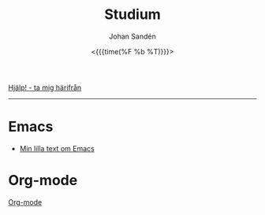 #+LATEX_HEADER: \usepackage{lmodern}
#+LATEX_HEADER: \usepackage{microtype}
#+TITLE:     Studium
#+AUTHOR:    Johan Sandén
#+EMAIL:     johan.sanden@gmail.com
#+DATE: <{{{time(%F %b %T)}}}>
#+LANGUAGE:  sv
#+OPTIONS:   H:3 num:t toc:nil \n:nil @:t ::t |:t ^:t -:t f:t *:t <:t
#+OPTIONS:   TeX:t LaTeX:t skip:nil d:nil todo:t pri:nil tags:not-in-to
#+OPTIONS: html-link-use-abs-url:nil html-postamble:auto html-preamble:t
#+OPTIONS: html-scripts:t html-style:t html5-fancy:t tex:t
#+OPTIONS:   texht:t
#+STARTUP: hideblocks 
# #+INFOJS_OPT: view:showall toc:nil
#+LATEX_HEADER: \usepackage[AUTO]{babel}
#+LATEX_HEADER: \usepackage{fancyhdr}
#+LATEX_HEADER: \pagestyle{fancyplain}
#+LATEX_HEADER: \cfoot{Johan Sandén}
#+LATEX_HEADER: \rfoot{studium}
#+LATEX_HEADER: \pagenumbering{arabic}
#+HTML_CONTAINER: div
#+HTML_DOCTYPE: xhtml-strict
#+HTML_HEAD:<link rel="stylesheet" type="text/css" href="../css/style.css" />
# #+CREATOR: <a href="https://www.gnu.org/software/emacs/">Emacs</a> 25.3.2 (<a href="http://orgmode.org">Org</a> mode 9.1.1)

#+BEGIN_CENTER
[[file:../index.org][Hjälp! - ta mig härifrån]]
#+END_CENTER
# #+BEGIN_CENTER
# [[file:studium.html][HTML]] -  [[file:studium.pdf][PDF]]
# #+END_CENTER
# #+toc: headlines 2
--------
* Emacs
  - [[file:emacs.org][Min lilla text om Emacs]]
** COMMENT Org-mode
** COMMENT Modes
** COMMENT Instruktioner
** COMMENT Varför Emacs?
** COMMENT Emacs är inte för alla.
* Org-mode
  [[file:orgmode.org][Org-mode]]
* COMMENT Filosofi
** Jantelag
   Jantelagen framställs ofta som något välldigt negativt. En lista av
   företeelser att någon eller en almänhet försöker förminska dina drömmar och
   mål/påstånden. Min upplevelse är tvärt om. Vi flera tillfällen har jag
   träffat människor som påstår sig vara bättre än genomsnittet eller bara
   subjetivt "väldigt duktig" på något. När man sedan studerar siffrorna eller
   statitistiken, eller helt enkelt får se prov förmågan så är det inte alls
   imponerade, ofta rent av nedslående inkompentent.

   Om någon har kommit på något, gjort något, eller har någon förmåga som är
   bättre än alla andra. Den smartaste taktiken är då kanske inte att gå runt
   och skryta om det.
   
*** Jantelagen
    1. Du skall inte tro att du är något.
       - Du är någon, precis som jag är någon och precis som alla andra är någon.
    2. Du skall inte tro att du är lika god som vi.
       - Du är lika god som vi.
    3. Du skall inte tro att du är klokare än vi.
       - Du är lika klok som alla andra.
    4. Du skall inte inbilla dig att du är bättre än vi.
       - Du ska faktiskt inte inbilla dig att du är bättre andra. Du är
         förmodligen precis lika bra.
    5. Du skall inte tro att du vet mer än vi.
       - För du vet precis lika mycket som alla andra.
    6. Du skall inte tro att du är förmer än vi.
       - Jag vet inte "för mer" betyder men ...nä. Du är inte för mer.
    7. Du skall inte tro att du duger till något.
       - Jag och alla andra är säker på att du och alla andra duger till något.
    8. Du skall inte skratta åt oss.
       - Du får gärna skratta åt oss och alla andra få stå och skratta åt dig.
    9. Du skall inte tro att någon bryr sig om dig.
       - Vi bryr oss lika mycket om alla.
    10. Du skall inte tro att du kan lära oss något.
        - Vi kan säkert lära oss något av dig men du kan säkert lära dig mer av
          alla oss.

*** Exempel på dålig possetiv jantelag
    - Folk tror att de är dukitiga på att köra, kör oftast som idioter. Det
      gäller inte någon specifik typ av fordon. Mängder av manliga vita
      bilförare tror att de är bättre genomsnittet. Skulle man göra riktiga
      tester skulle det troligen visa sig att kvinnor är minst lika duktiga.
      - https://www.svt.se/nyheter/lokalt/vast/forslag-om-korkort-for-vattenskoter
** COMMENT Yttrycksfrihet
** COMMENT *Lagom* (är bäst)
** COMMENT Ät inte djur
** COMMENT Du måste vara snäll
* COMMENT Framtiden
** Samhället
** Politiken
** Tekniken
** Veganism
** It
* COMMENT Frihet
* COMMENT Informationsteknologi
** Linux
** Emacs
** Git
* COMMENT Demokrati
** COMMENT Vad behöver en demokrati?
*** Friheter och rättigheter
*** Yttrandefrihet
*** Rättvisa - Oskylldig tills motsattsen är motbevisa
*** Fria val
* COMMENT Miljö
** COMMENT Energipolitik
** COMMENT Politik
** COMMENT Plast
** Mat
*** Köttskatt
    Det var många år sedan rapporterna om att "köttproduktionen" eller
    köttindustrin var miljövidrig.

    Om Miljöpartiet vore ett miljöparti i framkant skulle förslaget "köttskatt"
    lagts fram runt år 2010.
**** Länkar
     - Fria.nu (2007) [[http://www.fria.nu/artikel/18812][Köttproduktion orsakar större utsläpp]] än transportsektorn.
    
* COMMENT Moralpanik
** Exempel på moralpanik
   - Porr är [[https://www.svt.se/nyheter/inrikes/inget-samband-mellan-porrtittande-och-impotens][inte skadligt för potensen]].
     - Många tror att [[https://www.svt.se/nyheter/inrikes/ungdomsmottagningar-unga-oroade-over-att-porr-orsakar-impotens][unga män kan bli det]].
   - En "omoralisk" [[https://www.aftonbladet.se/nojesbladet/a/6jyQaW/svts-sommarlov-anmalt-efter-kokainlat?fbclid=IwAR2IOwTQkYtnJ-j67EjnM5pBYAvSgus3-odVkEZrcg_Eze27gDZcwCFtw-8][låt i SvT:s barnprogram]].
* COMMENT Musik
** Elektronisk
** Analoga ljud
* COMMENT Organisation
file:organiserat.org
* COMMENT Samhälle
** Politik
*** Friskolor
    - [[file:./friskolor.org]]
*** COMMENT Borgare
*** COMMENT Energipolitik
* COMMENT Tro och vetande
** Troskunskap
** Jag vet att jag inte vet något.
** Du vet nästan ingenting
*** 1 + 1 = 2
** Vetenskap är inte sanning. Det är jaken på sanningen. En process
som ständigt förändras och förbättras för hitta sanningen.
** Religion - Varje specifik religion gör anspråk på sanningen.
Vetenskap gör anspråk på jakten efter sanningen.
* COMMENT Undantag i samhället,lagen,friheter,
* COMMENT Uttrycksfrihet 
** Yttrandefrihet
** Kläder
* COMMENT Vegan
** Recept
** Miljö
** Etik
** Hälsa
* COMMENT Arbete
** Öppna kontorslandskap
   - file:./oppnakontorslandskap.org
